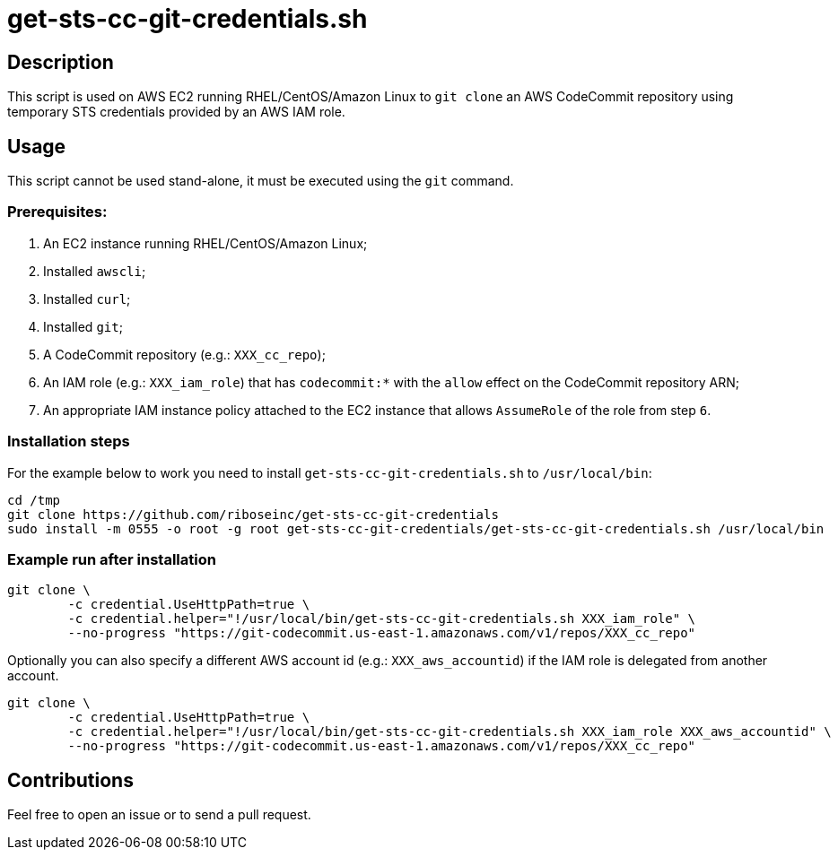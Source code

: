 = get-sts-cc-git-credentials.sh


== Description

This script is used on AWS EC2 running RHEL/CentOS/Amazon Linux to `git clone` an AWS CodeCommit repository using temporary STS credentials provided by an AWS IAM role.


== Usage

This script cannot be used stand-alone, it must be executed using the `git` command.


=== Prerequisites:

1. An EC2 instance running RHEL/CentOS/Amazon Linux;
2. Installed `awscli`;
3. Installed `curl`;
4. Installed `git`;
5. A CodeCommit repository (e.g.: `XXX_cc_repo`);
6. An IAM role (e.g.: `XXX_iam_role`) that has `codecommit:*` with the `allow` effect on the CodeCommit repository ARN;
7. An appropriate IAM instance policy attached to the EC2 instance that allows `AssumeRole` of the role from step `6`.


=== Installation steps

For the example below to work you need to install `get-sts-cc-git-credentials.sh` to `/usr/local/bin`:

```sh
cd /tmp
git clone https://github.com/riboseinc/get-sts-cc-git-credentials
sudo install -m 0555 -o root -g root get-sts-cc-git-credentials/get-sts-cc-git-credentials.sh /usr/local/bin
```


=== Example run after installation

```sh
git clone \
	-c credential.UseHttpPath=true \
	-c credential.helper="!/usr/local/bin/get-sts-cc-git-credentials.sh XXX_iam_role" \
	--no-progress "https://git-codecommit.us-east-1.amazonaws.com/v1/repos/XXX_cc_repo"
```

Optionally you can also specify a different AWS account id (e.g.: `XXX_aws_accountid`) if the IAM role is delegated from another account.

```sh
git clone \
	-c credential.UseHttpPath=true \
	-c credential.helper="!/usr/local/bin/get-sts-cc-git-credentials.sh XXX_iam_role XXX_aws_accountid" \
	--no-progress "https://git-codecommit.us-east-1.amazonaws.com/v1/repos/XXX_cc_repo"
```


== Contributions

Feel free to open an issue or to send a pull request.
